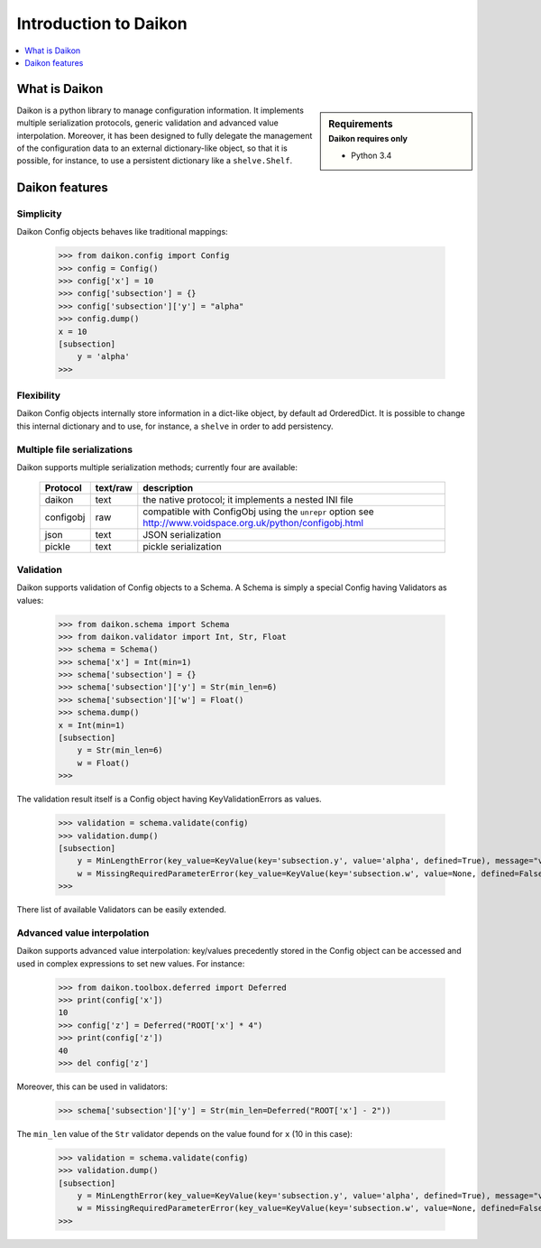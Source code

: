 .. _intro:

========================
 Introduction to Daikon
========================

.. contents::
    :local:
    :depth: 1

What is Daikon
==============

.. sidebar:: Requirements
    :subtitle: Daikon requires only

    - Python 3.4

Daikon is a python library to manage configuration information. It implements multiple serialization protocols, generic validation and advanced value interpolation.
Moreover, it has been designed to fully delegate the management of the configuration data to an external dictionary-like object, so that it is possible, for instance, to use a persistent dictionary like a ``shelve.Shelf``.


Daikon features
===============

Simplicity
----------

Daikon Config objects behaves like traditional mappings:

 >>> from daikon.config import Config
 >>> config = Config()
 >>> config['x'] = 10
 >>> config['subsection'] = {}
 >>> config['subsection']['y'] = "alpha"
 >>> config.dump()
 x = 10
 [subsection]
     y = 'alpha'
 >>>

Flexibility
-----------

Daikon Config objects internally store information in a dict-like
object, by default ad OrderedDict. It is possible to change this
internal dictionary and to use, for instance, a ``shelve`` in order
to add persistency.

Multiple file serializations
----------------------------

Daikon supports multiple serialization methods; currently four are
available:

 +---------+--------+-----------------------------------------------------+
 |Protocol |text/raw|description                                          |
 +=========+========+=====================================================+
 |daikon   |text    |the native protocol; it implements a nested INI file |
 +---------+--------+-----------------------------------------------------+
 |configobj|raw     |compatible with ConfigObj using the ``unrepr`` option|
 |         |        |see http://www.voidspace.org.uk/python/configobj.html|
 +---------+--------+-----------------------------------------------------+
 |json     |text    |JSON serialization                                   |
 +---------+--------+-----------------------------------------------------+
 |pickle   |text    |pickle serialization                                 |
 +---------+--------+-----------------------------------------------------+

Validation
----------
    
Daikon supports validation of Config objects to a Schema. A Schema
is simply a special Config having Validators as values:

 >>> from daikon.schema import Schema
 >>> from daikon.validator import Int, Str, Float
 >>> schema = Schema()
 >>> schema['x'] = Int(min=1)
 >>> schema['subsection'] = {}
 >>> schema['subsection']['y'] = Str(min_len=6)
 >>> schema['subsection']['w'] = Float()
 >>> schema.dump()
 x = Int(min=1)
 [subsection]
     y = Str(min_len=6)
     w = Float()
 >>>

The validation result itself is a Config object having KeyValidationErrors
as values.

 >>> validation = schema.validate(config)
 >>> validation.dump()
 [subsection]
     y = MinLengthError(key_value=KeyValue(key='subsection.y', value='alpha', defined=True), message="value 'alpha' has length 5 than is lower than min_len 6")
     w = MissingRequiredParameterError(key_value=KeyValue(key='subsection.w', value=None, defined=False), message='required value is missing')
 >>>

There list of available Validators can be easily extended.

Advanced value interpolation
----------------------------

Daikon supports advanced value interpolation: key/values precedently stored in 
the Config object can be accessed and used in complex expressions to set new values.
For instance:

 >>> from daikon.toolbox.deferred import Deferred
 >>> print(config['x'])
 10
 >>> config['z'] = Deferred("ROOT['x'] * 4")
 >>> print(config['z'])
 40
 >>> del config['z']

Moreover, this can be used in validators:

 >>> schema['subsection']['y'] = Str(min_len=Deferred("ROOT['x'] - 2"))

The ``min_len`` value of the ``Str`` validator depends on the value found for ``x`` (10 in this case):

 >>> validation = schema.validate(config)
 >>> validation.dump()
 [subsection]
     y = MinLengthError(key_value=KeyValue(key='subsection.y', value='alpha', defined=True), message="value 'alpha' has length 5 than is lower than min_len 8")
     w = MissingRequiredParameterError(key_value=KeyValue(key='subsection.w', value=None, defined=False), message='required value is missing')
 >>>
